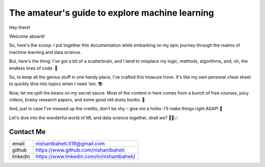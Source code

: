 ====================================================
The amateur's guide to explore machine learning
====================================================

.. image:: mlguidebooklogo.png
  :width: 300
  :alt: Alternative text
  

Hey there!

Welcome aboard!

So, here's the scoop: I put together this documentation while embarking on my epic journey through the realms of machine learning and data science.

But, here's the thing: I've got a bit of a scatterbrain, and I tend to misplace my logic, methods, algorithms, and, oh, the endless lines of code. 🤯

So, to keep all the genius stuff in one handy place, I've crafted this treasure trove. It's like my own personal cheat sheet to quickly dive into topics when I need 'em. 📚

Now, let me spill the beans on my secret sauce. Most of the content in here comes from a bunch of free courses, juicy videos, brainy research papers, and some good old dusty books. 📖

And, just in case I've messed up the credits, don't be shy – give me a holler. I'll make things right ASAP! 🧐

Let's dive into the wonderful world of ML and data science together, shall we? 🚀🤖📈


Contact Me
-----------

+-----------+--------------------------------------------+
| email     | nishantbaheti.it19@gmail.com               |
+-----------+--------------------------------------------+
| github    | https://www.github.com/nishantbaheti       |
+-----------+--------------------------------------------+
| linkedin  | https://www.linkedin.com/in/nishantbaheti/ |
+-----------+--------------------------------------------+
    

